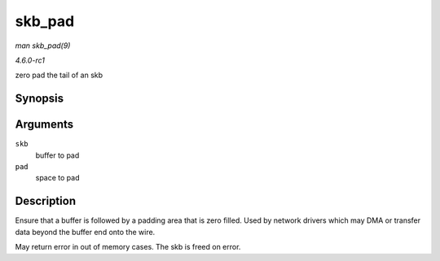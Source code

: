 
.. _API-skb-pad:

=======
skb_pad
=======

*man skb_pad(9)*

*4.6.0-rc1*

zero pad the tail of an skb


Synopsis
========

.. c:function:: int skb_pad( struct sk_buff * skb, int pad )

Arguments
=========

``skb``
    buffer to pad

``pad``
    space to pad


Description
===========

Ensure that a buffer is followed by a padding area that is zero filled. Used by network drivers which may DMA or transfer data beyond the buffer end onto the wire.

May return error in out of memory cases. The skb is freed on error.
